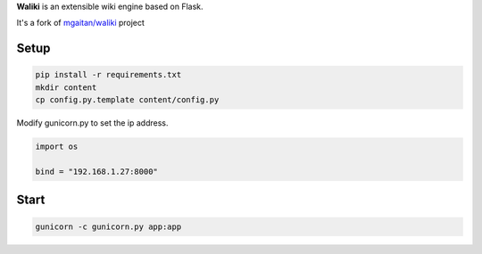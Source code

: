 **Waliki** is an extensible wiki engine based on Flask.

It's a fork of `mgaitan/waliki`_  project

.. _mgaitan/waliki: https://github.com/mgaitan/waliki/

Setup
----------------

.. code-block:: bash

    pip install -r requirements.txt
    mkdir content
    cp config.py.template content/config.py

Modify gunicorn.py to set the ip address.

.. code-block:: python

    import os

    bind = "192.168.1.27:8000"

Start
-----------------

.. code-block:: bash

    gunicorn -c gunicorn.py app:app


